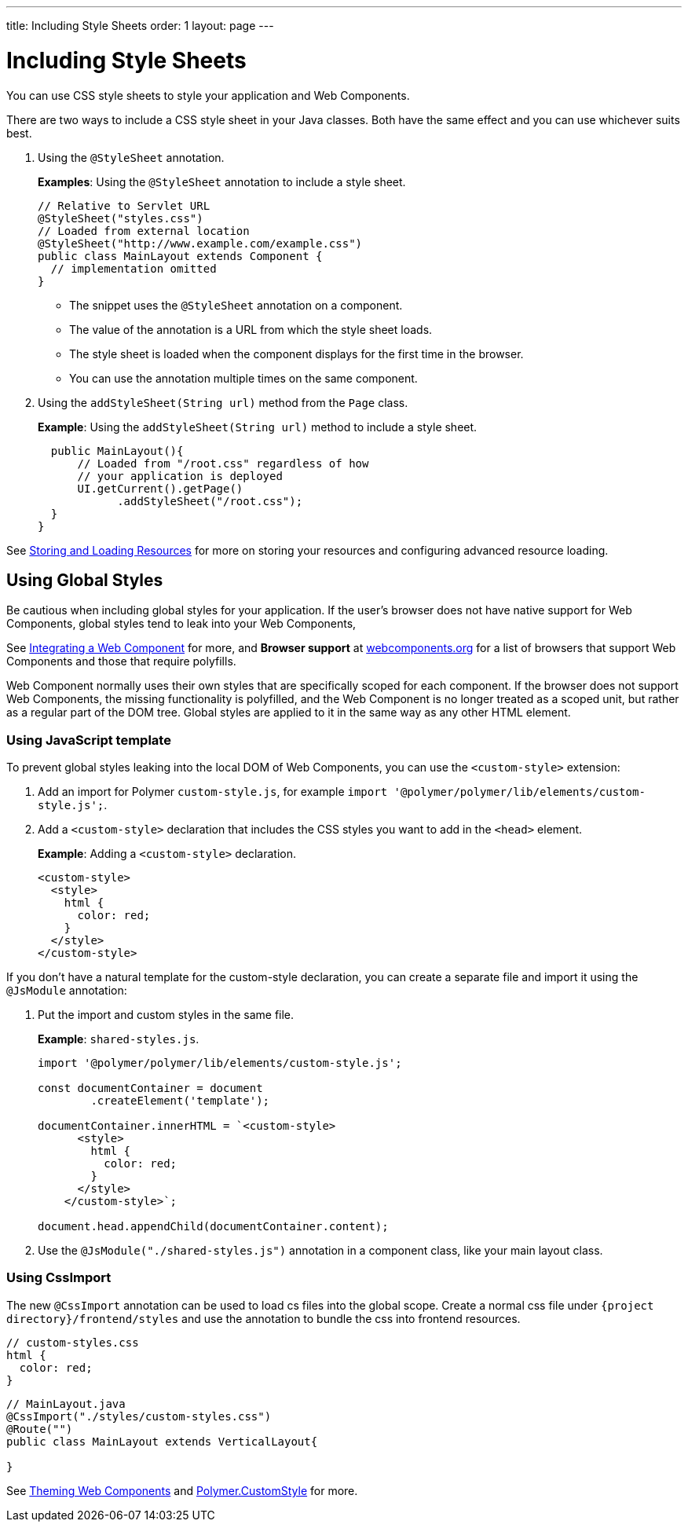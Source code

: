 ---
title: Including Style Sheets
order: 1
layout: page
---

= Including Style Sheets

You can use CSS style sheets to style your application and Web Components. 

There are two ways to include a CSS style sheet in your Java classes. Both have the same effect and you can use whichever suits best.   

. Using the `@StyleSheet` annotation.
+
*Examples*: Using the `@StyleSheet` annotation to include a style sheet.
+
[source,java]
----
// Relative to Servlet URL
@StyleSheet("styles.css")
// Loaded from external location
@StyleSheet("http://www.example.com/example.css")
public class MainLayout extends Component {
  // implementation omitted
}
----

* The snippet uses the `@StyleSheet` annotation on a component.
* The value of the annotation is a URL from which the style sheet loads.
* The style sheet is loaded when the component displays for the first time in the browser.
* You can use the annotation multiple times on the same component.

. Using the `addStyleSheet(String url)` method from the `Page` class. 
+
*Example*: Using the `addStyleSheet(String url)` method to include a style sheet. 
+
[source,java]
----
  public MainLayout(){
      // Loaded from "/root.css" regardless of how
      // your application is deployed
      UI.getCurrent().getPage()
            .addStyleSheet("/root.css");
  }
}
----

See <<tutorial-ways-of-importing#,Storing and Loading Resources>> for more on storing your resources and configuring advanced resource loading. 

== Using Global Styles

Be cautious when including global styles for your application. If the user's browser does not have native support for Web Components, global styles tend to leak into your Web Components, 

See <<../web-components/integrating-a-web-component#,Integrating a Web Component>> for more, and *Browser support* at https://www.webcomponents.org/[webcomponents.org] for a list of browsers that support Web Components and those that require polyfills. 

Web Component normally uses their own styles that are specifically scoped for each component. If the browser does not support Web Components, the missing functionality is polyfilled, and the Web Component is no longer treated as a scoped unit, but rather as a regular part of the DOM tree. Global styles are applied to it in the same way as any other HTML element.

=== Using JavaScript template

To prevent global styles leaking into the local DOM of Web Components, you can use the `<custom-style>` extension:

. Add an import for Polymer `custom-style.js`, for example `import '@polymer/polymer/lib/elements/custom-style.js';`.

. Add a `<custom-style>` declaration that includes the CSS styles you want to add in the `<head>` element.
+
*Example*: Adding a `<custom-style>` declaration.
+
[source,html]
----
<custom-style>
  <style>
    html {
      color: red;
    }
  </style>
</custom-style>
----

If you don't have a natural template for the custom-style declaration, you can create a separate file and import it using the `@JsModule` annotation:

. Put the import and custom styles in the same file. 
+
*Example*: `shared-styles.js`.
+
[source,js]
----
import '@polymer/polymer/lib/elements/custom-style.js';

const documentContainer = document
        .createElement('template');

documentContainer.innerHTML = `<custom-style>
      <style>
        html {
          color: red;
        }
      </style>
    </custom-style>`;

document.head.appendChild(documentContainer.content);
----

. Use the `@JsModule("./shared-styles.js")` annotation in a component class, like your main layout class.

=== Using CssImport
The new `@CssImport` annotation can be used to load cs files into the global scope.
Create a normal css file under `{project directory}/frontend/styles` and use the annotation to bundle the css into frontend resources.

[source,html]
----
// custom-styles.css
html {
  color: red;
}
----

[source,java]
----
// MainLayout.java
@CssImport("./styles/custom-styles.css")
@Route("")
public class MainLayout extends VerticalLayout{

}
----

See <<../theme/theming-crash-course#,Theming Web Components>> and https://polymer-library.polymer-project.org/3.0/api/elements/custom-style[Polymer.CustomStyle] for more.
